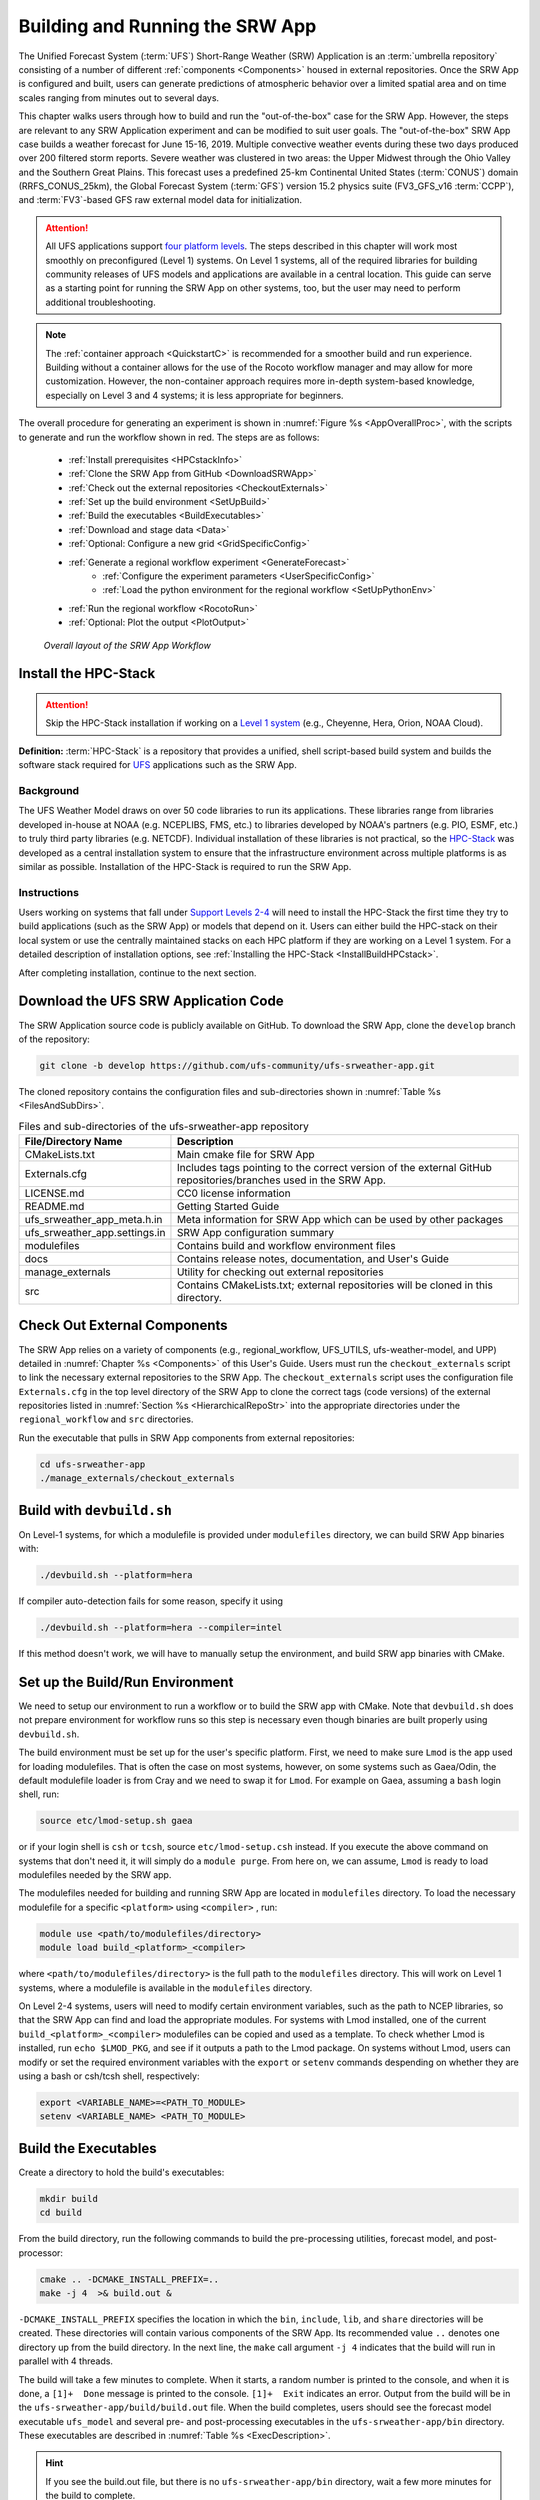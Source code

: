 .. _BuildRunSRW:

=====================================
Building and Running the SRW App
===================================== 

The Unified Forecast System (:term:`UFS`) Short-Range Weather (SRW) Application is an :term:`umbrella repository` consisting of a number of different :ref:`components <Components>` housed in external repositories. Once the SRW App is configured and built, users can generate predictions of atmospheric behavior over a limited spatial area and on time scales ranging from minutes out to several days. 

This chapter walks users through how to build and run the "out-of-the-box" case for the SRW App. However, the steps are relevant to any SRW Application experiment and can be modified to suit user goals. The "out-of-the-box" SRW App case builds a weather forecast for June 15-16, 2019. Multiple convective weather events during these two days produced over 200 filtered storm reports. Severe weather was clustered in two areas: the Upper Midwest through the Ohio Valley and the Southern Great Plains. This forecast uses a predefined 25-km Continental United States (:term:`CONUS`) domain (RRFS_CONUS_25km), the Global Forecast System (:term:`GFS`) version 15.2 physics suite (FV3_GFS_v16 :term:`CCPP`), and :term:`FV3`-based GFS raw external model data for initialization.

.. attention::

   All UFS applications support `four platform levels <https://github.com/ufs-community/ufs-srweather-app/wiki/Supported-Platforms-and-Compilers>`_. The steps described in this chapter will work most smoothly on preconfigured (Level 1) systems. On Level 1 systems, all of the required libraries for building community releases of UFS models and applications are available in a central location. This guide can serve as a starting point for running the SRW App on other systems, too, but the user may need to perform additional troubleshooting. 

.. note::
   The :ref:`container approach <QuickstartC>` is recommended for a smoother build and run experience. Building without a container allows for the use of the Rocoto workflow manager and may allow for more customization. However, the non-container approach requires more in-depth system-based knowledge, especially on Level 3 and 4 systems; it is less appropriate for beginners. 

The overall procedure for generating an experiment is shown in :numref:`Figure %s <AppOverallProc>`, with the scripts to generate and run the workflow shown in red. The steps are as follows:

   * :ref:`Install prerequisites <HPCstackInfo>`
   * :ref:`Clone the SRW App from GitHub <DownloadSRWApp>`
   * :ref:`Check out the external repositories <CheckoutExternals>`
   * :ref:`Set up the build environment <SetUpBuild>`
   * :ref:`Build the executables <BuildExecutables>`
   * :ref:`Download and stage data <Data>`
   * :ref:`Optional: Configure a new grid <GridSpecificConfig>`
   * :ref:`Generate a regional workflow experiment <GenerateForecast>`
      * :ref:`Configure the experiment parameters <UserSpecificConfig>`
      * :ref:`Load the python environment for the regional workflow <SetUpPythonEnv>`
   * :ref:`Run the regional workflow <RocotoRun>` 
   * :ref:`Optional: Plot the output <PlotOutput>`

.. _AppOverallProc:

.. figure:: _static/FV3LAM_wflow_overall.png

    *Overall layout of the SRW App Workflow*


.. _HPCstackInfo:

Install the HPC-Stack
========================

.. Attention::
   Skip the HPC-Stack installation if working on a `Level 1 system <https://github.com/ufs-community/ufs-srweather-app/wiki/Supported-Platforms-and-Compilers>`_ (e.g., Cheyenne, Hera, Orion, NOAA Cloud).

**Definition:** :term:`HPC-Stack` is a repository that provides a unified, shell script-based build system and builds the software stack required for `UFS <https://ufscommunity.org/>`_ applications such as the SRW App. 

Background
----------------

The UFS Weather Model draws on over 50 code libraries to run its applications. These libraries range from libraries developed in-house at NOAA (e.g. NCEPLIBS, FMS, etc.) to libraries developed by NOAA's partners (e.g. PIO, ESMF, etc.) to truly third party libraries (e.g. NETCDF). Individual installation of these libraries is not practical, so the `HPC-Stack <https://github.com/NOAA-EMC/hpc-stack>`__ was developed as a central installation system to ensure that the infrastructure environment across multiple platforms is as similar as possible. Installation of the HPC-Stack is required to run the SRW App.

Instructions
-------------------------
Users working on systems that fall under `Support Levels 2-4 <https://github.com/ufs-community/ufs-srweather-app/wiki/Supported-Platforms-and-Compilers>`_ will need to install the HPC-Stack the first time they try to build applications (such as the SRW App) or models that depend on it. Users can either build the HPC-stack on their local system or use the centrally maintained stacks on each HPC platform if they are working on a Level 1 system. For a detailed description of installation options, see :ref:`Installing the HPC-Stack <InstallBuildHPCstack>`.  

After completing installation, continue to the next section.

.. _DownloadSRWApp:

Download the UFS SRW Application Code
======================================
The SRW Application source code is publicly available on GitHub. To download the SRW App, clone the ``develop`` branch of the repository:

.. code-block:: console

   git clone -b develop https://github.com/ufs-community/ufs-srweather-app.git

..
   COMMENT: This will need to be changed to the updated release branch of the SRW repo once it exists. 

The cloned repository contains the configuration files and sub-directories shown in
:numref:`Table %s <FilesAndSubDirs>`.

.. _FilesAndSubDirs:

.. table::  Files and sub-directories of the ufs-srweather-app repository

   +--------------------------------+--------------------------------------------------------+
   | **File/Directory Name**        | **Description**                                        |
   +================================+========================================================+
   | CMakeLists.txt                 | Main cmake file for SRW App                            |
   +--------------------------------+--------------------------------------------------------+
   | Externals.cfg                  | Includes tags pointing to the correct version of the   |
   |                                | external GitHub repositories/branches used in the SRW  |
   |                                | App.                                                   |
   +--------------------------------+--------------------------------------------------------+
   | LICENSE.md                     | CC0 license information                                |
   +--------------------------------+--------------------------------------------------------+
   | README.md                      | Getting Started Guide                                  |
   +--------------------------------+--------------------------------------------------------+
   | ufs_srweather_app_meta.h.in    | Meta information for SRW App which can be used by      |
   |                                | other packages                                         |
   +--------------------------------+--------------------------------------------------------+
   | ufs_srweather_app.settings.in  | SRW App configuration summary                          |
   +--------------------------------+--------------------------------------------------------+
   | modulefiles                    | Contains build and workflow environment files          |
   +--------------------------------+--------------------------------------------------------+
   | docs                           | Contains release notes, documentation, and User's Guide|
   +--------------------------------+--------------------------------------------------------+
   | manage_externals               | Utility for checking out external repositories         |
   +--------------------------------+--------------------------------------------------------+
   | src                            | Contains CMakeLists.txt; external repositories         |
   |                                | will be cloned in this directory.                      |
   +--------------------------------+--------------------------------------------------------+


.. _CheckoutExternals:

Check Out External Components
================================

The SRW App relies on a variety of components (e.g., regional_workflow, UFS_UTILS, ufs-weather-model, and UPP) detailed in :numref:`Chapter %s <Components>` of this User's Guide. Users must run the ``checkout_externals`` script to link the necessary external repositories to the SRW App. The ``checkout_externals`` script uses the configuration file ``Externals.cfg`` in the top level directory of the SRW App to clone the correct tags (code versions) of the external repositories listed in :numref:`Section %s <HierarchicalRepoStr>` into the appropriate directories under the ``regional_workflow`` and ``src`` directories. 

Run the executable that pulls in SRW App components from external repositories:

.. code-block:: console

   cd ufs-srweather-app
   ./manage_externals/checkout_externals



Build with ``devbuild.sh``
==========================

On Level-1 systems, for which a modulefile is provided under ``modulefiles`` directory, we can build SRW App binaries with:

.. code-block:: console

   ./devbuild.sh --platform=hera

If compiler auto-detection fails for some reason, specify it using

.. code-block:: console

   ./devbuild.sh --platform=hera --compiler=intel

If this method doesn't work, we will have to manually setup the environment, and build SRW app binaries with CMake.

.. _SetUpBuild:

Set up the Build/Run Environment
================================

We need to setup our environment to run a workflow or to build the SRW app with CMake. Note that ``devbuild.sh`` does not prepare environment for workflow runs so this step is necessary even though binaries are built properly using ``devbuild.sh``.

The build environment must be set up for the user's specific platform. First, we need to make sure ``Lmod`` is the app used for loading modulefiles. That is often the case on most systems, however, on some systems such as Gaea/Odin, the default modulefile loader is from Cray and we need to swap it for ``Lmod``. For example on Gaea, assuming a ``bash`` login shell, run:

.. code-block:: console

   source etc/lmod-setup.sh gaea

or if your login shell is ``csh`` or ``tcsh``, source ``etc/lmod-setup.csh`` instead. If you execute the above command on systems that don't need it, it will simply do a ``module purge``. From here on, we can assume, ``Lmod`` is ready to load modulefiles needed by the SRW app.

The modulefiles needed for building and running SRW App are located in ``modulefiles`` directory. To load the necessary modulefile for a specific ``<platform>`` using ``<compiler>`` , run:

.. code-block:: console

   module use <path/to/modulefiles/directory>
   module load build_<platform>_<compiler>

where ``<path/to/modulefiles/directory>`` is the full path to the ``modulefiles`` directory. This will work on Level 1 systems, where a modulefile is available in the ``modulefiles`` directory.

On Level 2-4 systems, users will need to modify certain environment variables, such as the path to NCEP libraries, so that the SRW App can find and load the appropriate modules. For systems with Lmod installed, one of the current ``build_<platform>_<compiler>`` modulefiles can be copied and used as a template. To check whether Lmod is installed, run ``echo $LMOD_PKG``, and see if it outputs a path to the Lmod package. On systems without Lmod, users can modify or set the required environment variables with the ``export`` or ``setenv`` commands despending on whether they are using a bash or csh/tcsh shell, respectively: 

.. code-block::

   export <VARIABLE_NAME>=<PATH_TO_MODULE>
   setenv <VARIABLE_NAME> <PATH_TO_MODULE>


.. _BuildExecutables:

Build the Executables
=======================

Create a directory to hold the build's executables: 

.. code-block:: console

   mkdir build
   cd build

From the build directory, run the following commands to build the pre-processing utilities, forecast model, and post-processor:

.. code-block:: console

   cmake .. -DCMAKE_INSTALL_PREFIX=..
   make -j 4  >& build.out &

``-DCMAKE_INSTALL_PREFIX`` specifies the location in which the ``bin``, ``include``, ``lib``, and ``share`` directories will be created. These directories will contain various components of the SRW App. Its recommended value ``..`` denotes one directory up from the build directory. In the next line, the ``make`` call argument ``-j 4`` indicates that the build will run in parallel with 4 threads. 

The build will take a few minutes to complete. When it starts, a random number is printed to the console, and when it is done, a ``[1]+  Done`` message is printed to the console. ``[1]+  Exit`` indicates an error. Output from the build will be in the ``ufs-srweather-app/build/build.out`` file. When the build completes, users should see the forecast model executable ``ufs_model`` and several pre- and post-processing executables in the ``ufs-srweather-app/bin`` directory. These executables are described in :numref:`Table %s <ExecDescription>`. 

.. hint::

   If you see the build.out file, but there is no ``ufs-srweather-app/bin`` directory, wait a few more minutes for the build to complete.

.. _ExecDescription:

.. table::  Names and descriptions of the executables produced by the build step and used by the SRW App

   +------------------------+---------------------------------------------------------------------------------+
   | **Executable Name**    | **Description**                                                                 |
   +========================+=================================================================================+
   | chgres_cube            | Reads in raw external model (global or regional) and surface climatology data   |
   |                        | to create initial and lateral boundary conditions                               |
   +------------------------+---------------------------------------------------------------------------------+
   | filter_topo            | Filters topography based on resolution                                          |
   +------------------------+---------------------------------------------------------------------------------+
   | global_equiv_resol     | Calculates a global, uniform, cubed-sphere equivalent resolution for the        |
   |                        | regional Extended Schmidt Gnomonic (ESG) grid                                   |
   +------------------------+---------------------------------------------------------------------------------+
   | make_solo_mosaic       | Creates mosaic files with halos                                                 |
   +------------------------+---------------------------------------------------------------------------------+
   | upp.x                  | Post-processor for the model output                                             |
   +------------------------+---------------------------------------------------------------------------------+
   | ufs_model              | UFS Weather Model executable                                                    |
   +------------------------+---------------------------------------------------------------------------------+
   | orog                   | Generates orography, land mask, and gravity wave drag files from fixed files    |
   +------------------------+---------------------------------------------------------------------------------+
   | regional_esg_grid      | Generates an ESG regional grid based on a user-defined namelist                 |
   +------------------------+---------------------------------------------------------------------------------+
   | sfc_climo_gen          | Creates surface climatology fields from fixed files for use in ``chgres_cube``  |
   +------------------------+---------------------------------------------------------------------------------+
   | shave                  | Shaves the excess halo rows down to what is required for the lateral boundary   |
   |                        | conditions (LBC's) in the orography and grid files                              |
   +------------------------+---------------------------------------------------------------------------------+
   | vcoord_gen             | Generates hybrid coordinate interface profiles                                  |
   +------------------------+---------------------------------------------------------------------------------+
   | fvcom_to_FV3           | Determines lake surface conditions for the Great Lakes                          |
   +------------------------+---------------------------------------------------------------------------------+
   | make_hgrid             | Computes geo-referencing parameters (e.g., latitude, longitude, grid cell area) |
   |                        | for global uniform grids                                                        |
   +------------------------+---------------------------------------------------------------------------------+
   | emcsfc_ice_blend       | Blends National Ice Center sea ice cover and EMC sea ice concentration data to  |
   |                        | create a global sea ice analysis used to update the GFS once per day            |
   +------------------------+---------------------------------------------------------------------------------+
   | emcsfc_snow2mdl        | Blends National Ice Center snow cover and Air Force snow depth data to create a |
   |                        | global depth analysis used to update the GFS snow field once per day            | 
   +------------------------+---------------------------------------------------------------------------------+
   | global_cycle           | Updates the GFS surface conditions using external snow and sea ice analyses     |
   +------------------------+---------------------------------------------------------------------------------+
   | inland                 | Creates an inland land mask by determining in-land (i.e. non-coastal) points    |
   |                        | and assigning a value of 1. Default value is 0.                                 |
   +------------------------+---------------------------------------------------------------------------------+
   | orog_gsl               | Ceates orographic statistics fields required for the orographic drag suite      |
   |                        | developed by NOAA's Global Systems Laboratory (GSL)                             |
   +------------------------+---------------------------------------------------------------------------------+
   | fregrid                | Remaps data from the input mosaic grid to the output mosaic grid                |
   +------------------------+---------------------------------------------------------------------------------+
   | lakefrac               | Calculates the ratio of the lake area to the grid cell area at each atmospheric |
   |                        | grid point.                                                                     |
   +------------------------+---------------------------------------------------------------------------------+

.. _Data:

Download and Stage the Data
============================

The SRW App requires input files to run. These include static datasets, initial and boundary conditions files, and model configuration files. On Level 1 and 2 systems, the data required to run SRW App tests are already available. For Level 3 and 4 systems, the data must be added. Detailed instructions on how to add the data can be found in the :numref:`Section %s Downloading and Staging Input Data <DownloadingStagingInput>`. :numref:`Sections %s <Input>` and :numref:`%s <OutputFiles>` contain useful background information on the input and output files used in the SRW App. 

.. _GridSpecificConfig:

Grid Configuration
=======================

The SRW App officially supports three different predefined grids as shown in :numref:`Table %s <PredefinedGrids>`. The "out-of-the-box" SRW App case uses the ``RRFS_CONUS_25km`` predefined grid option. More information on the predefined and user-generated grid options can be found in :numref:`Chapter %s <LAMGrids>` for those who are curious. Users who plan to utilize one of the three pre-defined domain (grid) options may continue to :numref:`Step %s <GenerateForecast>`. Users who plan to create a new domain should refer to :numref:`Chapter %s <LAMGrids>` for details on how to do so. At a minimum, these users will need to add the new grid name to the ``valid_param_vals`` script and add the corresponding grid-specific parameters in the ``set_predef_grid_params`` script. 

.. _PredefinedGrids:

.. table::  Predefined grids in the SRW App

   +----------------------+-------------------+--------------------------------+
   | **Grid Name**        | **Grid Type**     | **Quilting (write component)** |
   +======================+===================+================================+
   | RRFS_CONUS_25km      | ESG grid          | lambert_conformal              |
   +----------------------+-------------------+--------------------------------+
   | RRFS_CONUS_13km      | ESG grid          | lambert_conformal              |
   +----------------------+-------------------+--------------------------------+
   | RRFS_CONUS_3km       | ESG grid          | lambert_conformal              |
   +----------------------+-------------------+--------------------------------+


.. _GenerateForecast:

Generate the Forecast Experiment 
=================================
Generating the forecast experiment requires three steps:

* :ref:`Set experiment parameters <ExptConfig>`
* :ref:`Set Python and other environment parameters <SetUpPythonEnv>`
* :ref:`Run a script to generate the experiment workflow <GenerateWorkflow>`

The first two steps depend on the platform being used and are described here for each Level 1 platform. Users will need to adjust the instructions to their machine if they are working on a Level 2-4 platform. Information in :numref:`Chapter %s: Configuring the Workflow <ConfigWorkflow>` can help with this. 

.. _ExptConfig:

Set Experiment Parameters
---------------------------- 

Each experiment requires certain basic information to run (e.g., date, grid, physics suite). This information is specified in ``config_defaults.sh`` and in the user-specific ``config.sh`` file. When generating a new experiment, the SRW App first reads and assigns default values from the ``config_defaults.sh`` file. Then, it reads and (re)assigns variables from the user's custom ``config.sh`` file. For background info on ``config_defaults.sh``, read :numref:`Section %s <DefaultConfigSection>`, or jump to :numref:`Section %s <UserSpecificConfig>` to continue configuring the experiment. 

.. _DefaultConfigSection:

Default configuration: ``config_defaults.sh``
------------------------------------------------

.. note::
   This section provides background information on how the SRW App uses the ``config_defaults.sh`` file. This information is informative, but users do not need to modify ``config_defaults.sh`` to run the out-of-the-box case for the SRW App. Users may skip to :numref:`Step %s <UserSpecificConfig>` to continue configuring their experiment. 

Important configuration variables in the ``config_defaults.sh`` file appear in 
:numref:`Table %s <ConfigVarsDefault>`. Some of these default values are intentionally invalid in order to ensure that the user assigns valid values in the user-specified ``config.sh`` file. Any settings provided in ``config.sh`` will override the default ``config_defaults.sh`` 
settings. There is usually no need for a user to modify the default configuration file. Additional information on the default settings can be found in the file itself and in :numref:`Chapter %s <ConfigWorkflow>`. 

.. _ConfigVarsDefault:

.. table::  Configuration variables specified in the config_defaults.sh script.

   +----------------------+------------------------------------------------------------+
   | **Group Name**       | **Configuration variables**                                |
   +======================+============================================================+
   | Experiment mode      | RUN_ENVIR                                                  | 
   +----------------------+------------------------------------------------------------+
   | Machine and queue    | MACHINE, ACCOUNT, SCHED, PARTITION_DEFAULT, QUEUE_DEFAULT, |
   |                      | PARTITION_HPSS, QUEUE_HPSS, PARTITION_FCST, QUEUE_FCST     |
   +----------------------+------------------------------------------------------------+
   | Cron                 | USE_CRON_TO_RELAUNCH, CRON_RELAUNCH_INTVL_MNTS             |
   +----------------------+------------------------------------------------------------+
   | Experiment Dir.      | EXPT_BASEDIR, EXPT_SUBDIR                                  |
   +----------------------+------------------------------------------------------------+
   | NCO mode             | COMINgfs, STMP, NET, envir, RUN, PTMP                      |
   +----------------------+------------------------------------------------------------+
   | Separator            | DOT_OR_USCORE                                              |
   +----------------------+------------------------------------------------------------+
   | File name            | EXPT_CONFIG_FN, RGNL_GRID_NML_FN, DATA_TABLE_FN,           |
   |                      | DIAG_TABLE_FN, FIELD_TABLE_FN, FV3_NML_BASE_SUITE_FN,      |
   |                      | FV3_NML_YALM_CONFIG_FN, FV3_NML_BASE_ENS_FN,               |
   |                      | MODEL_CONFIG_FN, NEMS_CONFIG_FN, FV3_EXEC_FN,              |
   |                      | WFLOW_XML_FN, GLOBAL_VAR_DEFNS_FN,                         |
   |                      | EXTRN_MDL_ICS_VAR_DEFNS_FN, EXTRN_MDL_LBCS_VAR_DEFNS_FN,   |
   |                      | WFLOW_LAUNCH_SCRIPT_FN, WFLOW_LAUNCH_LOG_FN                |
   +----------------------+------------------------------------------------------------+
   | Forecast             | DATE_FIRST_CYCL, DATE_LAST_CYCL, CYCL_HRS, FCST_LEN_HRS    |
   +----------------------+------------------------------------------------------------+
   | IC/LBC               | EXTRN_MDL_NAME_ICS, EXTRN_MDL_NAME_LBCS,                   |
   |                      | LBC_SPEC_INTVL_HRS, FV3GFS_FILE_FMT_ICS,                   |
   |                      | FV3GFS_FILE_FMT_LBCS                                       |
   +----------------------+------------------------------------------------------------+
   | NOMADS               | NOMADS, NOMADS_file_type                                   |
   +----------------------+------------------------------------------------------------+
   | External model       | USE_USER_STAGED_EXTRN_FILES, EXTRN_MDL_SOURCE_BASEDRI_ICS, |
   |                      | EXTRN_MDL_FILES_ICS, EXTRN_MDL_SOURCE_BASEDIR_LBCS,        |
   |                      | EXTRN_MDL_FILES_LBCS                                       |
   +----------------------+------------------------------------------------------------+
   | CCPP                 | CCPP_PHYS_SUITE                                            |
   +----------------------+------------------------------------------------------------+
   | GRID                 | GRID_GEN_METHOD                                            |
   +----------------------+------------------------------------------------------------+
   | ESG grid             | ESGgrid_LON_CTR, ESGgrid_LAT_CTR, ESGgrid_DELX,            |
   |                      | ESGgrid_DELY, ESGgrid_NX, ESGgrid_NY,                      |
   |                      | ESGgrid_WIDE_HALO_WIDTH                                    |
   +----------------------+------------------------------------------------------------+
   | Input configuration  | DT_ATMOS, LAYOUT_X, LAYOUT_Y, BLOCKSIZE, QUILTING,         |
   |                      | PRINT_ESMF, WRTCMP_write_groups,                           |
   |                      | WRTCMP_write_tasks_per_group, WRTCMP_output_grid,          |
   |                      | WRTCMP_cen_lon, WRTCMP_cen_lat, WRTCMP_lon_lwr_left,       |
   |                      | WRTCMP_lat_lwr_left, WRTCMP_lon_upr_rght,                  |
   |                      | WRTCMP_lat_upr_rght, WRTCMP_dlon, WRTCMP_dlat,             |
   |                      | WRTCMP_stdlat1, WRTCMP_stdlat2, WRTCMP_nx, WRTCMP_ny,      |
   |                      | WRTCMP_dx, WRTCMP_dy                                       |
   +----------------------+------------------------------------------------------------+
   | Pre-existing grid    | PREDEF_GRID_NAME, PREEXISTING_DIR_METHOD, VERBOSE          |
   +----------------------+------------------------------------------------------------+
   | Cycle-independent    | RUN_TASK_MAKE_GRID, GRID_DIR, RUN_TASK_MAKE_OROG,          |
   |                      | OROG_DIR, RUN_TASK_MAKE_SFC_CLIMO, SFC_CLIMO_DIR           |
   +----------------------+------------------------------------------------------------+
   | Surface climatology  | SFC_CLIMO_FIELDS, FIXgsm, TOPO_DIR, SFC_CLIMO_INPUT_DIR,   |
   |                      | FNGLAC, FNMXIC, FNTSFC, FNSNOC, FNZORC, FNAISC, FNSMCC,    |
   |                      | FNMSKH, FIXgsm_FILES_TO_COPY_TO_FIXam,                     |
   |                      | FV3_NML_VARNAME_TO_FIXam_FILES_MAPPING,                    |
   |                      | FV3_NML_VARNAME_TO_SFC_CLIMO_FIELD_MAPPING,                |
   |                      | CYCLEDIR_LINKS_TO_FIXam_FILES_MAPPING                      |
   +----------------------+------------------------------------------------------------+
   | Workflow task        | MAKE_GRID_TN, MAKE_OROG_TN, MAKE_SFC_CLIMO_TN,             |
   |                      | GET_EXTRN_ICS_TN, GET_EXTRN_LBCS_TN, MAKE_ICS_TN,          |
   |                      | MAKE_LBCS_TN, RUN_FCST_TN, RUN_POST_TN                     |
   +----------------------+------------------------------------------------------------+
   | NODE                 | NNODES_MAKE_GRID, NNODES_MAKE_OROG, NNODES_MAKE_SFC_CLIMO, |
   |                      | NNODES_GET_EXTRN_ICS, NNODES_GET_EXTRN_LBCS,               |
   |                      | NNODES_MAKE_ICS, NNODES_MAKE_LBCS, NNODES_RUN_FCST,        |
   |                      | NNODES_RUN_POST                                            |
   +----------------------+------------------------------------------------------------+
   | MPI processes        | PPN_MAKE_GRID, PPN_MAKE_OROG, PPN_MAKE_SFC_CLIMO,          |
   |                      | PPN_GET_EXTRN_ICS, PPN_GET_EXTRN_LBCS, PPN_MAKE_ICS,       |
   |                      | PPN_MAKE_LBCS, PPN_RUN_FCST, PPN_RUN_POST                  |
   +----------------------+------------------------------------------------------------+
   | Walltime             | WTIME_MAKE_GRID, WTIME_MAKE_OROG, WTIME_MAKE_SFC_CLIMO,    |
   |                      | WTIME_GET_EXTRN_ICS, WTIME_GET_EXTRN_LBCS, WTIME_MAKE_ICS, |
   |                      | WTIME_MAKE_LBCS, WTIME_RUN_FCST, WTIME_RUN_POST            |
   +----------------------+------------------------------------------------------------+
   | Maximum attempt      | MAXTRIES_MAKE_GRID, MAXTRIES_MAKE_OROG,                    |
   |                      | MAXTRIES_MAKE_SFC_CLIMO, MAXTRIES_GET_EXTRN_ICS,           |
   |                      | MAXTRIES_GET_EXTRN_LBCS, MAXTRIES_MAKE_ICS,                |
   |                      | MAXTRIES_MAKE_LBCS, MAXTRIES_RUN_FCST, MAXTRIES_RUN_POST   |
   +----------------------+------------------------------------------------------------+
   | Post configuration   | USE_CUSTOM_POST_CONFIG_FILE, CUSTOM_POST_CONFIG_FP         |
   +----------------------+------------------------------------------------------------+
   | Running ensembles    | DO_ENSEMBLE, NUM_ENS_MEMBERS                               |
   +----------------------+------------------------------------------------------------+
   | Stochastic physics   | DO_SHUM, DO_SPPT, DO_SKEB, SHUM_MAG, SHUM_LSCALE,          |
   |                      | SHUM_TSCALE, SHUM_INT, SPPT_MAG, SPPT_LSCALE, SPPT_TSCALE, |
   |                      | SPPT_INT, SKEB_MAG, SKEB_LSCALE, SKEP_TSCALE, SKEB_INT,    |
   |                      | SKEB_VDOF, USE_ZMTNBLCK                                    |
   +----------------------+------------------------------------------------------------+
   | Boundary blending    | HALO_BLEND                                                 |
   +----------------------+------------------------------------------------------------+
   | FVCOM                | USE_FVCOM, FVCOM_DIR, FVCOM_FILE                           |
   +----------------------+------------------------------------------------------------+
   | Compiler             | COMPILER                                                   |
   +----------------------+------------------------------------------------------------+


.. _UserSpecificConfig:

User-specific configuration: ``config.sh``
--------------------------------------------

The user must specify certain basic information about the experiment in a ``config.sh`` file located in the ``ufs-srweather-app/regional_workflow/ush`` directory. Two example templates are provided in that directory: ``config.community.sh`` and ``config.nco.sh``. The first file is a minimal example for creating and running an experiment in the *community* mode (with ``RUN_ENVIR`` set to ``community``). The second is an example for creating and running an experiment in the *NCO* (operational) mode (with ``RUN_ENVIR`` set to ``nco``).  The *community* mode is recommended in most cases and will be fully supported for this release. The operational/NCO mode will typically be used by those at the NOAA/NCEP/Environmental Modeling Center (EMC) and the NOAA/Global Systems Laboratory (GSL) working on pre-implementation testing for the Rapid Refresh Forecast System (RRFS). :numref:`Table %s <ConfigCommunity>` shows the configuration variables, along with their default values in ``config_default.sh`` and the values defined in ``config.community.sh``.

.. _ConfigCommunity:

.. table::   Configuration variables specified in the config.community.sh script

   +--------------------------------+-------------------+--------------------------------------------------------+
   | **Parameter**                  | **Default Value** | **config.community.sh Value**                          |
   +================================+===================+========================================================+
   | MACHINE                        | "BIG_COMPUTER"    | "hera"                                                 |
   +--------------------------------+-------------------+--------------------------------------------------------+
   | ACCOUNT                        | "project_name"    | "an_account"                                           |
   +--------------------------------+-------------------+--------------------------------------------------------+
   | EXPT_SUBDIR                    | ""                | "test_CONUS_25km_GFSv16"                               |
   +--------------------------------+-------------------+--------------------------------------------------------+
   | VERBOSE                        | "TRUE"            | "TRUE"                                                 |
   +--------------------------------+-------------------+--------------------------------------------------------+
   | RUN_ENVIR                      | "nco"             | "community"                                            |
   +--------------------------------+-------------------+--------------------------------------------------------+
   | PREEXISTING_DIR_METHOD         | "delete"          | "rename"                                               |
   +--------------------------------+-------------------+--------------------------------------------------------+
   | PREDEF_GRID_NAME               | ""                | "RRFS_CONUS_25km"                                      |
   +--------------------------------+-------------------+--------------------------------------------------------+
   | GRID_GEN_METHOD                | "ESGgrid"         | "ESGgrid"                                              |
   +--------------------------------+-------------------+--------------------------------------------------------+
   | QUILTING                       | "TRUE"            | "TRUE"                                                 |
   +--------------------------------+-------------------+--------------------------------------------------------+
   | CCPP_PHYS_SUITE                | "FV3_GSD_V0"      | "FV3_GFS_v16"                                          |
   +--------------------------------+-------------------+--------------------------------------------------------+
   | FCST_LEN_HRS                   | "24"              | "48"                                                   |
   +--------------------------------+-------------------+--------------------------------------------------------+
   | LBC_SPEC_INTVL_HRS             | "6"               | "6"                                                    |
   +--------------------------------+-------------------+--------------------------------------------------------+
   | DATE_FIRST_CYCL                | "YYYYMMDD"        | "20190615"                                             |
   +--------------------------------+-------------------+--------------------------------------------------------+
   | DATE_LAST_CYCL                 | "YYYYMMDD"        | "20190615"                                             |
   +--------------------------------+-------------------+--------------------------------------------------------+
   | CYCL_HRS                       | ("HH1" "HH2")     | "00"                                                   |
   +--------------------------------+-------------------+--------------------------------------------------------+
   | EXTRN_MDL_NAME_ICS             |  "FV3GFS"         | "FV3GFS"                                               |
   +--------------------------------+-------------------+--------------------------------------------------------+
   | EXTRN_MDL_NAME_LBCS            |  "FV3GFS"         | "FV3GFS"                                               |
   +--------------------------------+-------------------+--------------------------------------------------------+
   | FV3GFS_FILE_FMT_ICS            |  "nemsio"         | "grib2"                                                |
   +--------------------------------+-------------------+--------------------------------------------------------+
   | FV3GFS_FILE_FMT_LBCS           |  "nemsio"         | "grib2"                                                |
   +--------------------------------+-------------------+--------------------------------------------------------+
   | WTIME_RUN_FCST                 |  "04:30:00"       | "01:00:00"                                             |
   +--------------------------------+-------------------+--------------------------------------------------------+
   | USE_USER_STAGED_EXTRN_FILES    |  "FALSE"          | "TRUE"                                                 |
   +--------------------------------+-------------------+--------------------------------------------------------+
   | EXTRN_MDL_SOURCE_BASE_DIR_ICS  |  ""               | "/scratch2/BMC/det/UFS_SRW_app/v1p0/model_data/FV3GFS" |
   +--------------------------------+-------------------+--------------------------------------------------------+
   | EXTRN_MDL_FILES_ICS            |  ""               | "gfs.pgrb2.0p25.f000"                                  |
   +--------------------------------+-------------------+--------------------------------------------------------+
   | EXTRN_MDL_SOURCE_BASEDIR_LBCS  |  ""               | "/scratch2/BMC/det/UFS_SRW_app/v1p0/model_data/FV3GFS" |
   +--------------------------------+-------------------+--------------------------------------------------------+
   | EXTRN_MDL_FILES_LBCS           |  ""               | "gfs.pgrb2.0p25.f006"                                  |
   +--------------------------------+-------------------+--------------------------------------------------------+

 
To get started, make a copy of ``config.community.sh``. From the ``ufs-srweather-app`` directory, run:

.. code-block:: console

   cd regional_workflow/ush
   cp config.community.sh config.sh

The default settings in this file include a predefined 25-km :term:`CONUS` grid (RRFS_CONUS_25km), the :term:`GFS` v16 physics suite (FV3_GFS_v16 :term:`CCPP`), and :term:`FV3`-based GFS raw external model data for initialization.

Next, edit the new ``config.sh`` file to customize it for your machine. At a minimum, change the ``MACHINE`` and ``ACCOUNT`` variables; then choose a name for the experiment directory by setting ``EXPT_SUBDIR``. If you have pre-staged the initialization data for the experiment, set ``USE_USER_STAGED_EXTRN_FILES="TRUE"``, and set the paths to the data for ``EXTRN_MDL_SOURCE_BASEDIR_ICS`` and ``EXTRN_MDL_SOURCE_BASEDIR_LBCS``. 

Sample settings are indicated below for Level 1 platforms. Detailed guidance applicable to all systems can be found in :numref:`Chapter %s: Configuring the Workflow <ConfigWorkflow>`, which discusses each variable and the options available. Additionally, information about the three predefined Limited Area Model (LAM) Grid options can be found in :numref:`Chapter %s: Limited Area Model (LAM) Grids <LAMGrids>`.

.. important::

   If you set up the build environment with the GNU compiler in :numref:`Section %s <SetUpBuild>`, you will have to check that the line ``COMPILER="gnu"`` appears in the ``config.sh`` file.

.. hint::

   To determine an appropriate ACCOUNT field for Level 1 systems, run ``groups``, and it will return a list of projects you have permissions for. Not all of the listed projects/groups have an HPC allocation, but those that do are potentially valid account names. 

Minimum parameter settings for running the out-of-the-box SRW App case on Level 1 machines:

**Cheyenne:**

.. code-block:: console

   MACHINE="cheyenne"
   ACCOUNT="<my_account>"
   EXPT_SUBDIR="<my_expt_name>"
   USE_USER_STAGED_EXTRN_FILES="TRUE"
   EXTRN_MDL_SOURCE_BASEDIR_ICS="/glade/p/ral/jntp/UFS_SRW_app/staged_extrn_mdl_files"
   EXTRN_MDL_SOURCE_BASEDIR_LBCS="/glade/p/ral/jntp/UFS_SRW_app/staged_extrn_mdl_files"

**Hera, Jet, Orion, Gaea:**

The ``MACHINE``, ``ACCOUNT``, and ``EXPT_SUBDIR`` settings are the same as for Cheyenne, except that ``"cheyenne"`` should be switched to ``"hera"``, ``"jet"``, ``"orion"``, or ``"gaea"``, respectively. Set ``USE_USER_STAGED_EXTRN_FILES="TRUE"``, but replace the file paths to Cheyenne's data with the file paths for the correct machine. ``EXTRN_MDL_SOURCE_BASEDIR_ICS`` and ``EXTRN_MDL_SOURCE_BASEDIR_LBCS`` use the same file path. 

On Hera: 

.. code-block:: console

   "/scratch2/BMC/det/UFS_SRW_app/v1p0/model_data"

On Jet: 

.. code-block:: console

   "/lfs4/BMC/wrfruc/FV3-LAM/model_data"

On Orion: 

.. code-block:: console

   "/work/noaa/fv3-cam/UFS_SRW_app/v1p0/model_data"


On Gaea: 

.. code-block:: console

   "/lustre/f2/pdata/esrl/gsd/ufs/ufs-srw-release-v1.0.0/staged_extrn_mdl_files"


For **WCOSS** systems, edit ``config.sh`` with these WCOSS-specific parameters, and use a valid WCOSS project code for the account parameter:

.. code-block:: console

   MACHINE=”wcoss_cray” or MACHINE=”wcoss_dell_p3”
   ACCOUNT="my_account"
   EXPT_SUBDIR="my_expt_name"
   USE_USER_STAGED_EXTRN_FILES="TRUE"

For WCOSS_DELL_P3:
   
.. code-block:: console

   EXTRN_MDL_SOURCE_BASEDIR_ICS="/gpfs/dell2/emc/modeling/noscrub/UFS_SRW_App/model_data"
   EXTRN_MDL_SOURCE_BASEDIR_LBCS="/gpfs/dell2/emc/modeling/noscrub/UFS_SRW_App/model_data"

For WCOSS_CRAY:

.. code-block:: console
   
   EXTRN_MDL_SOURCE_BASEDIR_ICS="/gpfs/hps3/emc/meso/noscrub/UFS_SRW_App/model_data"
   EXTRN_MDL_SOURCE_BASEDIR_LBCS="/gpfs/hps3/emc/meso/noscrub/UFS_SRW_App/model_data"


**NOAA Cloud Systems:**

.. code-block:: console

   MACHINE="SINGULARITY"
   ACCOUNT="none"
   EXPT_SUBDIR="<expt_name>"
   EXPT_BASEDIR="lustre/$USER/expt_dirs"
   COMPILER="gnu"
   USE_USER_STAGED_EXTRN_FILES="TRUE"
   EXTRN_MDL_SOURCE_BASEDIR_ICS="/contrib/EPIC/model_data/FV3GFS"
   EXTRN_MDL_FILES_ICS=( "gfs.pgrb2.0p25.f000" )
   EXTRN_MDL_SOURCE_BASEDIR_LBCS="/contrib/EPIC/model_data/FV3GFS"
   EXTRN_MDL_FILES_LBCS=( "gfs.pgrb2.0p25.f006" "gfs.pgrb2.0p25.f012" )

.. note::

   The values of the configuration variables should be consistent with those in the
   ``valid_param_vals script``. In addition, various example configuration files can be
   found in the ``regional_workflow/tests/baseline_configs`` directory.



.. _SetUpPythonEnv:

Set up the Python and other Environment Parameters
--------------------------------------------------
The workflow requires Python 3 with the packages 'PyYAML', 'Jinja2', and 'f90nml' available. This Python environment has already been set up on Level 1 platforms, and it can be activated in the following way (from ``/ufs-srweather-app/regional_workflow/ush``):

.. code-block:: console

   module load wflow_<platform>

This command will activate the ``regional_workflow`` conda environment. The user should see ``(regional_workflow)`` in front of the Terminal prompt at this point. If this is not the case, activate the regional workflow from the ``ush`` directory by running: 

.. code-block:: console

   conda init
   source ~/.bashrc
   conda activate regional_workflow


.. _GenerateWorkflow: 

Generate the Regional Workflow
-------------------------------------------

Run the following command from the ``ufs-srweather-app/regional_workflow/ush`` directory to generate the workflow:

.. code-block:: console

   ./generate_FV3LAM_wflow.sh

The last line of output from this script, starting with ``*/1 * * * *`` or ``*/3 * * * *``, can be saved and :ref:`used later <Automate>` to automatically run portions of the workflow. 

This workflow generation script creates an experiment directory and populates it with all the data needed to run through the workflow. The flowchart in :numref:`Figure %s <WorkflowGeneration>` describes the experiment generation process. First, ``generate_FV3LAM_wflow.sh`` runs the ``setup.sh`` script to set the configuration parameters. Second, it copies the time-independent (fix) files and other necessary data input files from their location in the ufs-weather-model directory to the experiment directory (``EXPTDIR``). Third, it copies the weather model executable (``ufs_model``) from the ``bin`` directory to ``EXPTDIR`` and creates the input namelist file ``input.nml`` based on the ``input.nml.FV3`` file in the regional_workflow/ush/templates directory. Lastly, it creates the workflow XML file ``FV3LAM_wflow.xml`` that is executed when running the experiment with the Rocoto workflow manager.

The ``setup.sh`` script reads three other configuration scripts in order: (1) ``config_default.sh`` (:numref:`Section %s <DefaultConfigSection>`), (2) ``config.sh`` (:numref:`Section %s <UserSpecificConfig>`), and (3) ``set_predef_grid_params.sh`` (:numref:`Section %s <GridSpecificConfig>`). If a parameter is specified differently in these scripts, the file containing the last defined value will be used.

The generated workflow will appear in ``EXPTDIR``, where ``EXPTDIR=${EXPT_BASEDIR}/${EXPT_SUBDIR}``. These variables were specified in the ``config.sh`` file in :numref:`Step %s <UserSpecificConfig>`. The settings for these paths can also be viewed in the console output from the ``./generate_FV3LAM_wflow.sh`` script or in the ``log.generate_FV3LAM_wflow`` file, which can be found in ``$EXPTDIR``. 

.. _WorkflowGeneration:

.. figure:: _static/FV3regional_workflow_gen.png

    *Experiment generation description*

.. _WorkflowTaskDescription: 

Description of Workflow Tasks
--------------------------------

.. note::
   This section gives a general overview of workflow tasks. To begin running the workflow, skip to :numref:`Step %s <RocotoRun>`

:numref:`Figure %s <WorkflowTasksFig>` illustrates the overall workflow. Individual tasks that make up the workflow are specified in the ``FV3LAM_wflow.xml`` file. :numref:`Table %s <WorkflowTasksTable>` describes the function of each task. The first three pre-processing tasks; ``MAKE_GRID``, ``MAKE_OROG``, and ``MAKE_SFC_CLIMO`` are optional. If the user stages pre-generated grid, orography, and surface climatology fix files, these three tasks can be skipped by adding the following lines to the ``config.sh`` file before running the ``generate_FV3LAM_wflow.sh`` script: 

.. code-block:: console

   RUN_TASK_MAKE_GRID=”FALSE”
   RUN_TASK_MAKE_OROG=”FALSE”
   RUN_TASK_MAKE_SFC_CLIMO=”FALSE”


.. _WorkflowTasksFig:

.. figure:: _static/FV3LAM_wflow_flowchart.png

    *Flowchart of the workflow tasks*


The ``FV3LAM_wflow.xml`` file runs the specific j-job scripts (``regional_workflow/jobs/JREGIONAL_[task name]``) in the prescribed order when the experiment is launched via the ``launch_FV3LAM_wflow.sh`` script or the ``rocotorun`` command. Each j-job task has its own source script (or "ex-script") named ``exregional_[task name].sh`` in the ``regional_workflow/scripts`` directory. Two database files named ``FV3LAM_wflow.db`` and ``FV3LAM_wflow_lock.db`` are generated and updated by the Rocoto calls. There is usually no need for users to modify these files. To relaunch the workflow from scratch, delete these two ``*.db`` files and then call the launch script repeatedly for each task. 


.. _WorkflowTasksTable:

.. table::  Workflow tasks in the SRW App

   +----------------------+------------------------------------------------------------+
   | **Workflow Task**    | **Task Description**                                       |
   +======================+============================================================+
   | make_grid            | Pre-processing task to generate regional grid files. Only  |
   |                      | needs to be run once per experiment.                       |
   +----------------------+------------------------------------------------------------+
   | make_orog            | Pre-processing task to generate orography files. Only      |
   |                      | needs to be run once per experiment.                       |
   +----------------------+------------------------------------------------------------+
   | make_sfc_climo       | Pre-processing task to generate surface climatology files. |
   |                      | Only needs to be run, at most, once per experiment.        |
   +----------------------+------------------------------------------------------------+
   | get_extrn_ics        | Cycle-specific task to obtain external data for the        |
   |                      | initial conditions                                         |
   +----------------------+------------------------------------------------------------+
   | get_extrn_lbcs       | Cycle-specific task to obtain external data for the        |
   |                      | lateral boundary conditions (LBC's)                        |
   +----------------------+------------------------------------------------------------+
   | make_ics             | Generate initial conditions from the external data         |
   +----------------------+------------------------------------------------------------+
   | make_lbcs            | Generate LBC's from the external data                      |
   +----------------------+------------------------------------------------------------+
   | run_fcst             | Run the forecast model (UFS weather model)                 |
   +----------------------+------------------------------------------------------------+
   | run_post             | Run the post-processing tool (UPP)                         |
   +----------------------+------------------------------------------------------------+



.. _RocotoRun:

Run the Workflow Using Rocoto
=============================
The information in this section assumes that Rocoto is available on the desired platform. (Note that Rocoto cannot be used when running the workflow within a container.) If Rocoto is not available, it is still possible to run the workflow using stand-alone scripts according to the process outlined in :numref:`Section %s <RunUsingStandaloneScripts>`. There are two main ways to run the workflow with Rocoto: (1) with the ``launch_FV3LAM_wflow.sh`` script, and (2) by manually calling the ``rocotorun`` command. Users can also automate the workflow using a crontab. 

Optionally, an environment variable can be set to navigate to the ``$EXPTDIR`` more easily. If the login shell is bash, it can be set as follows:

.. code-block:: console

   export EXPTDIR=/<path-to-experiment>/<directory_name>

If the login shell is csh/tcsh, it can be set using:

.. code-block:: console

   setenv EXPTDIR /path-to-experiment/directory


Launch the Rocoto Workflow Using a Script
-----------------------------------------------

To run Rocoto using the ``launch_FV3LAM_wflow.sh`` script provided, simply call it without any arguments: 

.. code-block:: console

   cd $EXPTDIR
   ./launch_FV3LAM_wflow.sh

This script creates a log file named ``log.launch_FV3LAM_wflow`` in ``$EXPTDIR`` or appends information to it if the file already exists. The launch script also creates the ``log/FV3LAM_wflow.log`` file, which shows Rocoto task information. Check the end of the log files periodically to see how the experiment is progressing:

.. code-block:: console

   tail -n 40 log.launch_FV3LAM_wflow

In order to launch additional tasks in the workflow, call the launch script again; this action will need to be repeated until all tasks in the workflow have been launched. To (re)launch the workflow and check its progress on a single line, run: 

.. code-block:: console

   ./launch_FV3LAM_wflow.sh; tail -n 40 log.launch_FV3LAM_wflow

This will output the last 40 lines of the log file, which list the status of the workflow tasks (e.g., SUCCEEDED, DEAD, RUNNING, SUBMITTING, QUEUED). The number 40 can be changed according to the user's preferences. The output will look like this: 

.. code-block:: console

   CYCLE                    TASK                       JOBID        STATE   EXIT STATUS   TRIES  DURATION
   ======================================================================================================
   202006170000        make_grid         druby://hfe01:33728   SUBMITTING             -       0       0.0
   202006170000        make_orog                           -            -             -       -         -
   202006170000   make_sfc_climo                           -            -             -       -         -
   202006170000    get_extrn_ics         druby://hfe01:33728   SUBMITTING             -       0       0.0
   202006170000   get_extrn_lbcs         druby://hfe01:33728   SUBMITTING             -       0       0.0
   202006170000         make_ics                           -            -             -       -         -
   202006170000        make_lbcs                           -            -             -       -         -
   202006170000         run_fcst                           -            -             -       -         -
   202006170000      run_post_00                           -            -             -       -         -
   202006170000      run_post_01                           -            -             -       -         -
   202006170000      run_post_02                           -            -             -       -         -
   202006170000      run_post_03                           -            -             -       -         -
   202006170000      run_post_04                           -            -             -       -         -
   202006170000      run_post_05                           -            -             -       -         -
   202006170000      run_post_06                           -            -             -       -         -

   Summary of workflow status:
   ~~~~~~~~~~~~~~~~~~~~~~~~~~

     0 out of 1 cycles completed.
     Workflow status:  IN PROGRESS

Error messages for each specific task can be found in the task log files located in ``$EXPTDIR/log``. 

If everything goes smoothly, you will eventually get the following workflow status table as follows:

.. code-block:: console

   CYCLE                    TASK                       JOBID        STATE   EXIT STATUS   TRIES  DURATION
   ======================================================================================================
   202006170000        make_grid                     8854765    SUCCEEDED             0       1       6.0
   202006170000        make_orog                     8854809    SUCCEEDED             0       1      27.0
   202006170000   make_sfc_climo                     8854849    SUCCEEDED             0       1      36.0
   202006170000    get_extrn_ics                     8854763    SUCCEEDED             0       1      54.0
   202006170000   get_extrn_lbcs                     8854764    SUCCEEDED             0       1      61.0
   202006170000         make_ics                     8854914    SUCCEEDED             0       1     119.0
   202006170000        make_lbcs                     8854913    SUCCEEDED             0       1      98.0
   202006170000         run_fcst                     8854992    SUCCEEDED             0       1     655.0
   202006170000      run_post_00                     8855459    SUCCEEDED             0       1       6.0
   202006170000      run_post_01                     8855460    SUCCEEDED             0       1       6.0
   202006170000      run_post_02                     8855461    SUCCEEDED             0       1       6.0
   202006170000      run_post_03                     8855462    SUCCEEDED             0       1       6.0
   202006170000      run_post_04                     8855463    SUCCEEDED             0       1       6.0
   202006170000      run_post_05                     8855464    SUCCEEDED             0       1       6.0
   202006170000      run_post_06                     8855465    SUCCEEDED             0       1       6.0

If all the tasks complete successfully, the workflow status in the log file will indicate “SUCCESS." Otherwise, the workflow status will indicate “FAILURE."


Launch the Rocoto Workflow Manually
---------------------------------------

Load Rocoto
^^^^^^^^^^^^^^^^

Instead of running the ``./launch_FV3LAM_wflow.sh`` script, users can load Rocoto and any other required modules. This gives the user more control over the process and allows them to view experiment progress more easily. On Level 1 systems, the Rocoto modules are loaded automatically in :numref:`Step %s <SetUpPythonEnv>`. For most other systems, a variant on the following commands will be necessary to load the Rocoto module:

.. code-block:: console

   module use <path_to_rocoto_package>
   module load rocoto

Some systems may require a version number (e.g., ``module load rocoto/1.3.3``)

Run the Rocoto Workflow
^^^^^^^^^^^^^^^^^^^^^^^^^^

After loading Rocoto, call ``rocotorun`` from the experiment directory to launch the workflow tasks. This will start any tasks that do not have a dependency. As the workflow progresses through its stages, ``rocotostat`` will show the state of each task and allow users to monitor progress: 

.. code-block:: console

   cd $EXPTDIR
   rocotorun -w FV3LAM_wflow.xml -d FV3LAM_wflow.db -v 10
   rocotostat -w FV3LAM_wflow.xml -d FV3LAM_wflow.db -v 10

The ``rocotorun`` and ``rocotostat`` commands above will need to be resubmitted regularly and repeatedly until the experiment is finished. In part, this is to avoid having the system time out. This also ensures that when one task ends, tasks dependent on it will run as soon as possible, and ``rocotostat`` will capture the new progress. 

If the experiment fails, the ``rocotostat`` command will indicate which task failed. Users can look at the log file in the ``log`` subdirectory for the failed task to determine what caused the failure. For example, if the ``make_grid`` task failed, users can open the ``make_grid.log`` file to see what caused the problem: 

.. code-block:: console

   cd $EXPTDIR/log
   vi make_grid.log

.. note::
   
   If users have the `Slurm workload manager <https://slurm.schedmd.com/documentation.html>`_ on their system, they can run the ``squeue`` command in lieu of ``rocotostat`` to check what jobs are currently running. 

.. _Automate:

Automated Option
----------------------
For automatic resubmission of the workflow at regular intervals (e.g., every minute), the user can add a crontab entry using the ``crontab -e`` command. As mentioned in :numref:`Section %s <GenerateWorkflow>`, the last line of output from ``./generate_FV3LAM_wflow.sh`` (starting with ``*/1 * * * *`` or ``*/3 * * * *``), can be pasted into the crontab file. It can also be found in the ``$EXPTDIR/log.generate_FV3LAM_wflow`` file. The crontab entry should resemble the following: 

.. code-block:: console

   */3 * * * * cd <path/to/experiment/subdirectory> && /apps/rocoto/1.3.3/bin/rocotorun -w FV3LAM_wflow.xml -d FV3LAM_wflow.db -v 10

where ``<path/to/experiment/subdirectory>`` is changed to correspond to the user's ``$EXPTDIR``, and ``/apps/rocoto/1.3.3/bin/rocotorun`` corresponds to the location of the ``rocotorun`` command on the user's system. The number ``3`` can be changed to a different positive integer and simply means that the workflow will be resubmitted every three minutes.

.. hint::

   * On NOAA Cloud instances, ``*/1 * * * *`` is the preferred option for cron jobs because compute nodes will shut down if they remain idle too long. If the compute node shuts down, it can take 15-20 minutes to start up a new one. 
   * On other NOAA HPC systems, admins discourage the ``*/1 * * * *`` due to load problems. ``*/3 * * * *`` is the preferred option for cron jobs on non-Cloud systems. 

To check the experiment progress:

.. code-block:: console
   
   cd $EXPTDIR
   rocotostat -w FV3LAM_wflow.xml -d FV3LAM_wflow.db -v 10

After finishing the experiment, open the crontab using ``crontab -e`` and delete the crontab entry. 

.. note::

   On Orion, *cron* is only available on the orion-login-1 node, so users will need to work on that node when running *cron* jobs on Orion.
   
The workflow run is complete when all tasks have “SUCCEEDED”, and the rocotostat command outputs the following:

.. code-block:: console

   CYCLE               TASK                 JOBID              STATE         EXIT STATUS   TRIES   DURATION
   ==========================================================================================================
   201906150000          make_grid           4953154           SUCCEEDED         0         1           5.0
   201906150000          make_orog           4953176           SUCCEEDED         0         1          26.0
   201906150000          make_sfc_climo      4953179           SUCCEEDED         0         1          33.0
   201906150000          get_extrn_ics       4953155           SUCCEEDED         0         1           2.0
   201906150000          get_extrn_lbcs      4953156           SUCCEEDED         0         1           2.0
   201906150000          make_ics            4953184           SUCCEEDED         0         1          16.0
   201906150000          make_lbcs           4953185           SUCCEEDED         0         1          71.0
   201906150000          run_fcst            4953196           SUCCEEDED         0         1        1035.0
   201906150000          run_post_f000       4953244           SUCCEEDED         0         1           5.0
   201906150000          run_post_f001       4953245           SUCCEEDED         0         1           4.0
   ...
   201906150000          run_post_f048       4953381           SUCCEEDED         0         1           7.0

.. _PlotOutput:

Plot the Output
===============
Two python scripts are provided to generate plots from the :term:`FV3`-LAM post-processed :term:`GRIB2` output. Information on how to generate the graphics can be found in :numref:`Chapter %s <Graphics>`.
